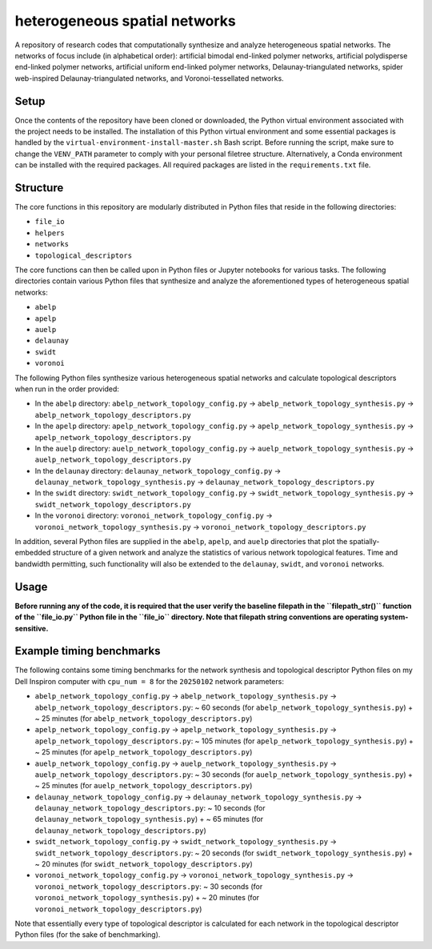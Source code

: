 ##############################
heterogeneous spatial networks
##############################

A repository of research codes that computationally synthesize and analyze heterogeneous spatial networks. The networks of focus include (in alphabetical order): artificial bimodal end-linked polymer networks, artificial polydisperse end-linked polymer networks, artificial uniform end-linked polymer networks, Delaunay-triangulated networks, spider web-inspired Delaunay-triangulated networks, and Voronoi-tessellated networks.

*****
Setup
*****

Once the contents of the repository have been cloned or downloaded, the Python virtual environment associated with the project needs to be installed. The installation of this Python virtual environment and some essential packages is handled by the ``virtual-environment-install-master.sh`` Bash script. Before running the script, make sure to change the ``VENV_PATH`` parameter to comply with your personal filetree structure. Alternatively, a Conda environment can be installed with the required packages. All required packages are listed in the ``requirements.txt`` file.

*********
Structure
*********

The core functions in this repository are modularly distributed in Python files that reside in the following directories:

* ``file_io``
* ``helpers``
* ``networks``
* ``topological_descriptors``

The core functions can then be called upon in Python files or Jupyter notebooks for various tasks. The following directories contain various Python files that synthesize and analyze the aforementioned types of heterogeneous spatial networks:

* ``abelp``
* ``apelp``
* ``auelp``
* ``delaunay``
* ``swidt``
* ``voronoi``

The following Python files synthesize various heterogeneous spatial networks and calculate topological descriptors when run in the order provided:

* In the ``abelp`` directory: ``abelp_network_topology_config.py`` -> ``abelp_network_topology_synthesis.py`` -> ``abelp_network_topology_descriptors.py``
* In the ``apelp`` directory: ``apelp_network_topology_config.py`` -> ``apelp_network_topology_synthesis.py`` -> ``apelp_network_topology_descriptors.py``
* In the ``auelp`` directory: ``auelp_network_topology_config.py`` -> ``auelp_network_topology_synthesis.py`` -> ``auelp_network_topology_descriptors.py``
* In the ``delaunay`` directory: ``delaunay_network_topology_config.py`` -> ``delaunay_network_topology_synthesis.py`` -> ``delaunay_network_topology_descriptors.py``
* In the ``swidt`` directory: ``swidt_network_topology_config.py`` -> ``swidt_network_topology_synthesis.py`` -> ``swidt_network_topology_descriptors.py``
* In the ``voronoi`` directory: ``voronoi_network_topology_config.py`` -> ``voronoi_network_topology_synthesis.py`` -> ``voronoi_network_topology_descriptors.py``

In addition, several Python files are supplied in the ``abelp``, ``apelp``, and ``auelp`` directories that plot the spatially-embedded structure of a given network and analyze the statistics of various network topological features. Time and bandwidth permitting, such functionality will also be extended to the ``delaunay``, ``swidt``, and ``voronoi`` networks.

*****
Usage
*****

**Before running any of the code, it is required that the user verify the baseline filepath in the ``filepath_str()`` function of the ``file_io.py`` Python file in the ``file_io`` directory. Note that filepath string conventions are operating system-sensitive.**

*************************
Example timing benchmarks
*************************

The following contains some timing benchmarks for the network synthesis and topological descriptor Python files on my Dell Inspiron computer with ``cpu_num = 8`` for the ``20250102`` network parameters:

* ``abelp_network_topology_config.py`` -> ``abelp_network_topology_synthesis.py`` -> ``abelp_network_topology_descriptors.py``: ~ 60 seconds (for ``abelp_network_topology_synthesis.py``) + ~ 25 minutes (for ``abelp_network_topology_descriptors.py``)
* ``apelp_network_topology_config.py`` -> ``apelp_network_topology_synthesis.py`` -> ``apelp_network_topology_descriptors.py``: ~ 105 minutes (for ``apelp_network_topology_synthesis.py``) + ~ 25 minutes (for ``apelp_network_topology_descriptors.py``)
* ``auelp_network_topology_config.py`` -> ``auelp_network_topology_synthesis.py`` -> ``auelp_network_topology_descriptors.py``: ~ 30 seconds (for ``auelp_network_topology_synthesis.py``) + ~ 25 minutes (for ``auelp_network_topology_descriptors.py``)
* ``delaunay_network_topology_config.py`` -> ``delaunay_network_topology_synthesis.py`` -> ``delaunay_network_topology_descriptors.py``: ~ 10 seconds (for ``delaunay_network_topology_synthesis.py``) + ~ 65 minutes (for ``delaunay_network_topology_descriptors.py``)
* ``swidt_network_topology_config.py`` -> ``swidt_network_topology_synthesis.py`` -> ``swidt_network_topology_descriptors.py``: ~ 20 seconds (for ``swidt_network_topology_synthesis.py``) + ~ 20 minutes (for ``swidt_network_topology_descriptors.py``)
* ``voronoi_network_topology_config.py`` -> ``voronoi_network_topology_synthesis.py`` -> ``voronoi_network_topology_descriptors.py``: ~ 30 seconds (for ``voronoi_network_topology_synthesis.py``) + ~ 20 minutes (for ``voronoi_network_topology_descriptors.py``)

Note that essentially every type of topological descriptor is calculated for each network in the topological descriptor Python files (for the sake of benchmarking).